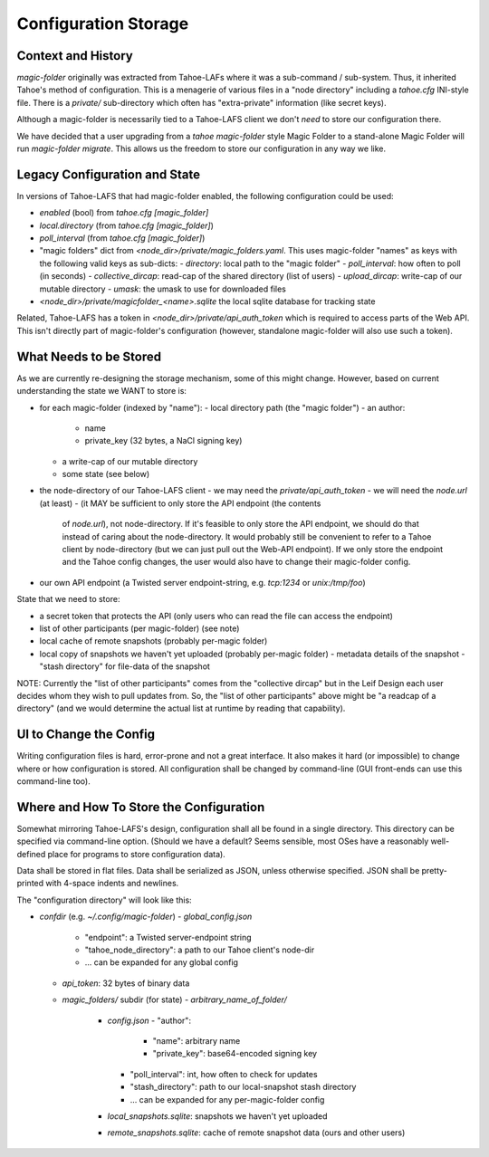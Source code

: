 .. -*- coding: utf-8 -*-

.. _config:

Configuration Storage
=====================

Context and History
-------------------

`magic-folder` originally was extracted from Tahoe-LAFs where it was a
sub-command / sub-system. Thus, it inherited Tahoe's method of
configuration. This is a menagerie of various files in a "node
directory" including a `tahoe.cfg` INI-style file. There is a
`private/` sub-directory which often has "extra-private" information
(like secret keys).


Although a magic-folder is necessarily tied to a Tahoe-LAFS client we
don't *need* to store our configuration there.

We have decided that a user upgrading from a `tahoe magic-folder`
style Magic Folder to a stand-alone Magic Folder will run
`magic-folder migrate`. This allows us the freedom to store our
configuration in any way we like.


Legacy Configuration and State
------------------------------

In versions of Tahoe-LAFS that had magic-folder enabled, the following
configuration could be used:

- `enabled` (bool) from `tahoe.cfg [magic_folder]`
- `local.directory` (from `tahoe.cfg [magic_folder]`)
- `poll_interval` (from `tahoe.cfg [magic_folder]`)

- "magic folders" dict from
  `<node_dir>/private/magic_folders.yaml`. This uses magic-folder
  "names" as keys with the following valid keys as sub-dicts:
  - `directory`: local path to the "magic folder"
  - `poll_interval`: how often to poll (in seconds)
  - `collective_dircap`: read-cap of the shared directory (list of users)
  - `upload_dircap`: write-cap of our mutable directory
  - `umask`: the umask to use for downloaded files

- `<node_dir>/private/magicfolder_<name>.sqlite` the local sqlite
  database for tracking state

Related, Tahoe-LAFS has a token in `<node_dir>/private/api_auth_token`
which is required to access parts of the Web API. This isn't directly
part of magic-folder's configuration (however, standalone magic-folder
will also use such a token).


What Needs to be Stored
-----------------------

As we are currently re-designing the storage mechanism, some of this
might change. However, based on current understanding the state we
WANT to store is:

- for each magic-folder (indexed by "name"):
  - local directory path (the "magic folder")
  - an author:
    - name
    - private_key (32 bytes, a NaCl signing key)
  - a write-cap of our mutable directory
  - some state (see below)
- the node-directory of our Tahoe-LAFS client
  - we may need the `private/api_auth_token`
  - we will need the `node.url` (at least)
  - (it MAY be sufficient to only store the API endpoint (the contents
    of `node.url`), not node-directory. If it's feasible to only store
    the API endpoint, we should do that instead of caring about the
    node-directory. It would probably still be convenient to refer to
    a Tahoe client by node-directory (but we can just pull out the
    Web-API endpoint). If we only store the endpoint and the Tahoe
    config changes, the user would also have to change their
    magic-folder config.
- our own API endpoint (a Twisted server endpoint-string,
  e.g. `tcp:1234` or `unix:/tmp/foo`)

State that we need to store:

- a secret token that protects the API (only users who can read the
  file can access the endpoint)
- list of other participants (per magic-folder) (see note)
- local cache of remote snapshots (probably per-magic folder)
- local copy of snapshots we haven't yet uploaded (probably per-magic folder)
  - metadata details of the snapshot
  - "stash directory" for file-data of the snapshot

NOTE: Currently the "list of other participants" comes from the
"collective dircap" but in the Leif Design each user decides whom they
wish to pull updates from. So, the "list of other participants" above
might be "a readcap of a directory" (and we would determine the actual
list at runtime by reading that capability).


UI to Change the Config
-----------------------

Writing configuration files is hard, error-prone and not a great
interface. It also makes it hard (or impossible) to change where or
how configuration is stored. All configuration shall be changed by
command-line (GUI front-ends can use this command-line too).


Where and How To Store the Configuration
----------------------------------------

Somewhat mirroring Tahoe-LAFS's design, configuration shall all be
found in a single directory. This directory can be specified via
command-line option. (Should we have a default? Seems sensible, most
OSes have a reasonably well-defined place for programs to store
configuration data).

Data shall be stored in flat files. Data shall be serialized as JSON,
unless otherwise specified. JSON shall be pretty-printed with 4-space
indents and newlines.

The "configuration directory" will look like this:

- `confdir` (e.g. `~/.config/magic-folder`)
  - `global_config.json`
    - "endpoint": a Twisted server-endpoint string
    - "tahoe_node_directory": a path to our Tahoe client's node-dir
    - ... can be expanded for any global config
  - `api_token`: 32 bytes of binary data
  - `magic_folders/` subdir (for state)
    - `arbitrary_name_of_folder/`
      - `config.json`
        - "author":
          - "name": arbitrary name
          - "private_key": base64-encoded signing key
        - "poll_interval": int, how often to check for updates
        - "stash_directory": path to our local-snapshot stash directory
        - ... can be expanded for any per-magic-folder config
      - `local_snapshots.sqlite`: snapshots we haven't yet uploaded
      - `remote_snapshots.sqlite`: cache of remote snapshot data (ours and other users)
